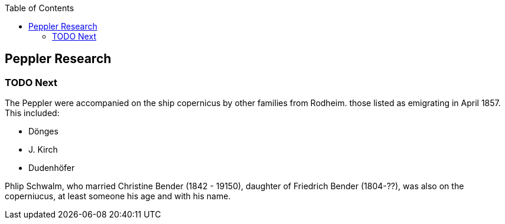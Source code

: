 :toc:
:stylesheet: dark.css
:stylesdir: /home/kurt/skins 
:docinfo: shared
:docinfodir: /home/kurt/docinfo

== Peppler Research

=== TODO Next
 
The Peppler were accompanied on the ship copernicus by other families from Rodheim. those listed as emigrating in April 1857. This included:

* Dönges
* J. Kirch
* Dudenhöfer

Phlip Schwalm, who married Christine Bender (1842 - 19150), daughter of Friedrich Bender (1804-??), was also on the coperniucus, at least someone his age and with his name. 

